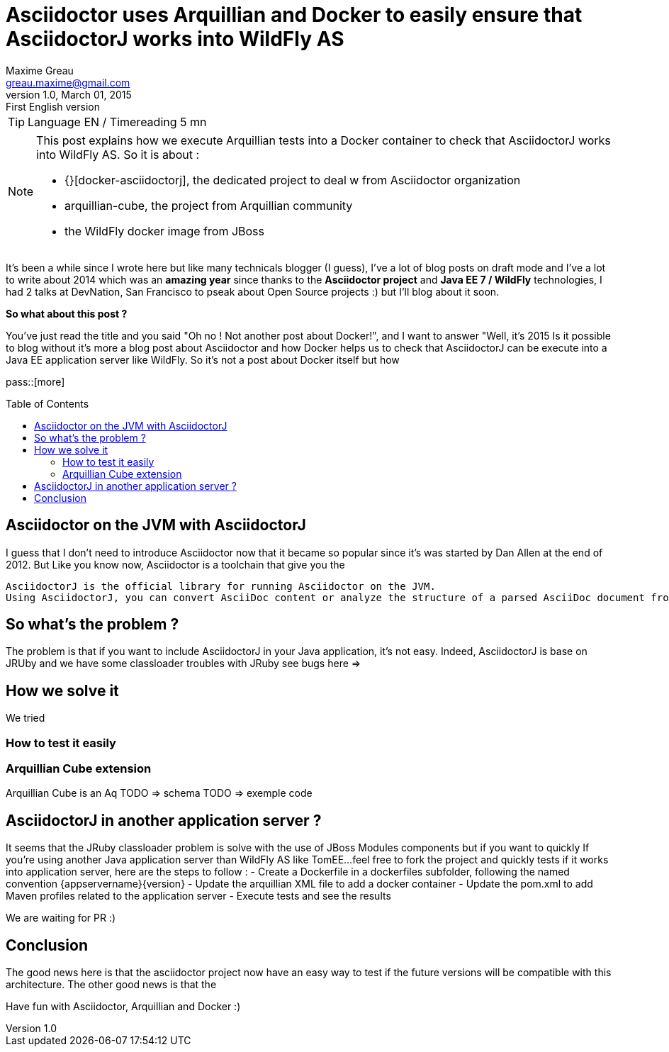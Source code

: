 = Asciidoctor uses Arquillian and Docker to easily ensure that AsciidoctorJ works into WildFly AS
Maxime Greau <greau.maxime@gmail.com>
v1.0, March 01, 2015: First English version
:awestruct-layout: post
:awestruct-tags: [asciidoctor, docker, wildfly, arquillian]
:toc2:
:toc-placement: preamble
:toc-title: Table of Contents
:source-highlighter: coderay
:experimental:
:mdash: &#8212;
:language: asciidoc
:link-docker-asciidoctorj-github: http://github.com/mgreau/docker-asciidoctorj
:link-asciidoctor-docker-hub: https://registry.hub.docker.com/repos/asciidoctor/
:link-asciidoctor: http://asciidoctor.org
:link-arquillian-cube-github: https://github.com/arquillian/arquillian-cube
:link-jboss-wildfly-docker: https://registry.hub.docker.com/u/jboss/wildfly/
:link-docker: http://docker.com
:link-asciidoctorj-bug1: http://github.com/asciidoctor/asciidoctorj/issues
:link-asciidoctorj-bug2: http://github.com/asciidoctor/asciidoctorj/issues
:link-asciidoctorj-wildflyas-install: http://asciidoctor.org/docs/asciidoctorj/#running-asciidoctorj-on-wildfly-as

TIP: Language EN / Timereading 5 mn

[NOTE]
.This post explains how we execute Arquillian tests into a Docker container to check that AsciidoctorJ works into WildFly AS. So it is about :
====
* {}[docker-asciidoctorj], the dedicated project to deal w from Asciidoctor organization
* arquillian-cube, the project from Arquillian community
* the WildFly docker image from JBoss
====

It's been a while since I wrote here but like many technicals blogger (I guess), I've a lot of blog posts on draft mode and I've a lot to write about 2014 which was
an *amazing year* since thanks to the *Asciidoctor project* and *Java EE 7 / WildFly* technologies, I had 2 talks at DevNation, San Francisco to pseak about Open Source projects :)  but I'll blog about it soon.

*So what about this post ?*

You've just read the title and you said "Oh no ! Not another post about Docker!", and I want to answer "Well, it's 2015 Is it possible to blog without it's more a blog post about Asciidoctor and how Docker helps us to check that AsciidoctorJ can be execute into a Java EE application server like WildFly.
So it's not a post about Docker itself but how


pass::[more]

== Asciidoctor on the JVM with AsciidoctorJ

I guess that I don't need to introduce Asciidoctor now that it became so popular since it's was started by Dan Allen at the end of 2012.
But
Like you know now, Asciidoctor is a toolchain that give you the

----
AsciidoctorJ is the official library for running Asciidoctor on the JVM.
Using AsciidoctorJ, you can convert AsciiDoc content or analyze the structure of a parsed AsciiDoc document from Java and other JVM languages
----

== So what's the problem ?

The problem is that if you want to include AsciidoctorJ in your Java application, it's not easy. Indeed, AsciidoctorJ is base on JRUby and
we have some classloader troubles with JRuby see bugs here =>

== How we solve it

We tried

=== How to test it easily

=== Arquillian Cube extension

Arquillian Cube is an Aq
TODO => schema
TODO => exemple code

== AsciidoctorJ in another application server ?

It seems that the JRuby classloader problem is solve with the use of JBoss Modules components but if you want to quickly
If you're using another Java application server than WildFly AS like TomEE...feel free to fork the project and quickly tests if it works into
application server, here are the steps to follow :
 - Create a Dockerfile in a +dockerfiles+ subfolder, following the named convention +{appservername}{version}+
 - Update the arquillian XML file to add a docker container
 - Update the pom.xml to add Maven profiles related to the application server
 - Execute tests and see the results

We are waiting for PR :)

== Conclusion

The good news here is that the asciidoctor project now have an easy way to test if the future versions will be compatible with this architecture.
The other good news is that the

Have fun with Asciidoctor, Arquillian and Docker :)
